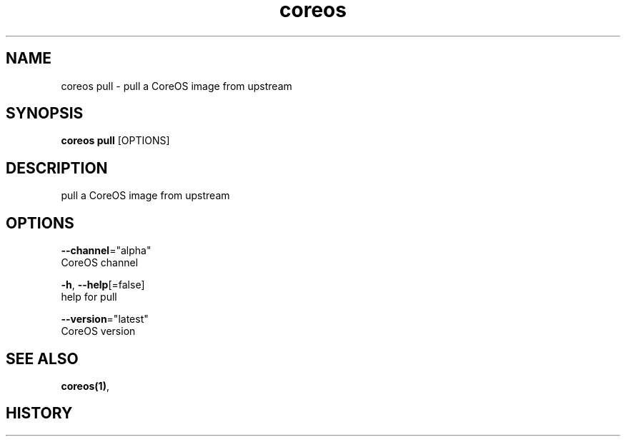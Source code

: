 .TH "coreos" "1" ""  ""


.SH NAME
.PP
coreos pull \- pull a CoreOS image from upstream


.SH SYNOPSIS
.PP
\fBcoreos pull\fP [OPTIONS]


.SH DESCRIPTION
.PP
pull a CoreOS image from upstream


.SH OPTIONS
.PP
\fB\-\-channel\fP="alpha"
    CoreOS channel

.PP
\fB\-h\fP, \fB\-\-help\fP[=false]
    help for pull

.PP
\fB\-\-version\fP="latest"
    CoreOS version


.SH SEE ALSO
.PP
\fBcoreos(1)\fP,


.SH HISTORY
.PP
